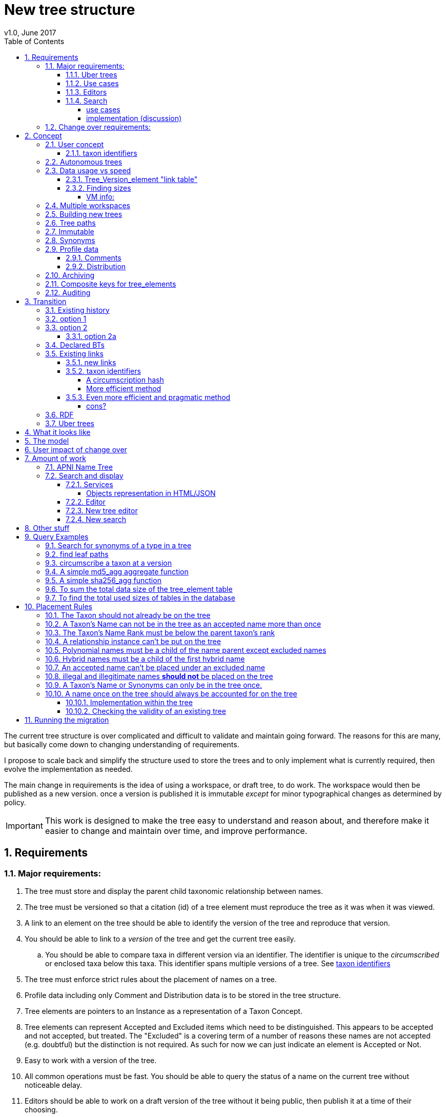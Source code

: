 = New tree structure
v1.0, June 2017
:imagesdir: resources/images/
:toc: left
:toclevels: 4
:toc-class: toc2
:icons: font
:iconfont-cdn: //cdnjs.cloudflare.com/ajax/libs/font-awesome/4.3.0/css/font-awesome.min.css
:stylesdir: resources/style/
:stylesheet: asciidoctor.css
:description: New tree structure documentation
:keywords: documentation, NSL, APNI, API, APC, tree
:links:
:numbered:

The current tree structure is over complicated and difficult to validate and maintain going forward. The reasons for this
are many, but basically come down to changing understanding of requirements.

I propose to scale back and simplify the structure used to store the trees and to only implement what is currently required,
then evolve the implementation as needed.

The main change in requirements is the idea of using a workspace, or draft tree, to do work. The workspace would then be
published as a new version. once a version is published it is immutable _except_ for minor typographical changes as determined
by policy.


IMPORTANT: This work is designed to make the tree easy to understand and reason about, and therefore make it easier to
change and maintain over time, and improve performance.

== Requirements

=== Major requirements:

 . The tree must store and display the parent child taxonomic relationship between names.
 . The tree must be versioned so that a citation (id) of a tree element must reproduce the tree as it was when it was
 viewed.
 . A link to an element on the tree should be able to identify the version of the tree and reproduce that version.
 . You should be able to link to a _version_ of the tree and get the current tree easily.
 .. You should be able to compare taxa in different version via an identifier. The identifier is unique to the _circumscribed_
 or enclosed taxa below this taxa. This identifier spans multiple versions of a tree. See <<taxon identifiers>>
 . The tree must enforce strict rules about the placement of names on a tree.
 . Profile data including only Comment and Distribution data is to be stored in the tree structure.
 . Tree elements are pointers to an Instance as a representation of a Taxon Concept.
 . Tree elements can represent Accepted and Excluded items which need to be distinguished. This appears to be accepted
 and not accepted, but treated. The "Excluded" is a covering term of a number of reasons these names are not accepted
 (e.g. doubtful) but the distinction is not required. As such for now we can just indicate an element is Accepted or Not.
 . Easy to work with a version of the tree.
 . All common operations must be fast. You should be able to query the status of a name on the current tree without
 noticeable delay.
 . Editors should be able to work on a draft version of the tree without it being public, then publish it at a time of
 their choosing.
 . Versions should be released as a unit of work, collecting a set of changes together (policy).
 . The users need to be able to add a log entry describing the work done and referencing the documents that lead to the changes.
 . Multiple workspaces that can be merged over different time frames is a requirement.
 . It would be nice to be able to list and view older version of the tree and see what changed (diffing)
 . It would be nice to be able to archive older versions of the tree without breaking it.
 . we want to access the trees through RDF.

==== Uber trees

 . we must be able to create an "uber tree" from multiple sub trees.
 . The uber tree should be able to merge sub trees from multiple points - for example lichens have multiple connections
  the the fungi tree.
 . Uber tree elements need to Link back to source tree nodes if compositional.

according to https://www.environment.gov.au/science/abrs/publications/other/numbers-living-species/executive-summary[ABRS Numbers of Living Species in Australia and the World]
there are ~2million species in the world that we should aim to handle in an uber tree.

==== Use cases

 . creation of accepted taxonomic trees with strict hierarchical placement rules within a shard.
 . creation of a list of taxon concepts commonly (only) from family down, known as a checklist, from one or more shards.
 these trees may have more relaxed placement rules.
 . creation of composite (uber) trees made from multiple sub trees, such as accepted taxonomic trees from multiple shards

WARNING: We should take a closer look at the needs of List compilers and Tree composers to see if the difference in the
 set or requirements leads to different solutions for each.

==== Editors

Based on the above use cases, and current editor usage, it looks like we need two different editing pathways for trees.

  . In instance editor tree editing: Where the advanced editor can create specific taxonomic concepts for accepted trees
  in accordance with some authority such as CHAH.
  . A composition editor that can compose multiple trees into an uber tree, or create a checklist. This doesn't require the
  ability to edit instances, just choose concepts, or other tree elements/sections.

Perhaps the second, compositional, editor is logically broken into an uber tree manager and a checklist editor.

==== Search

We need to clearly define the  difference between the search on names (the APNI search) and the search requirements on
trees. At the moment there is confusion because some searches in the advanced search are mix tree and name concerns.

NOTE: Greg W. put this view forward too.

===== use cases

 . search a tree for names under a name and bring back the results displaying the apni or apc format output
   * search synonyms or accepted only
   * search based on native, naturalised, distribution or profile data.
   * further advanced filtering based on name/instance type, tags, author etc.
 . search a tree for names independent of any tree and display in APNI format - this may be an advanced search on name types
  tags, instance types, and may require knowledge of the Family.
 . Name check - a specific check against the accepted tree in a shard.
 . check to see if a taxon is the same as another taxon i.e. encloses the same sub taxa via comparison of a taxon identifier.

===== implementation (discussion)

Tree searches should be associated with the tree they are on because a tree may be separated from the name and instance
data it is pointing at. In the case of the uber trees they may be pointing to multiple shards.

Since trees contain the name and instance id, but not instance data a tree search may bring back a list of names that can
in turn fetch APNI or APC format data via the existing service API (much like the existing service search).

If we want to implement a closer coupled database implementation in the search we could link to multiple shard databases
to get the data. *I prefer the previous solution as it allows fully autonomous trees and lists to exist that just use
linked data.* However speed will need to be taken into account when looking at this, which means looking at if the service
APIs need improving or the solution is limited to direct database connections.

We need to carefully consider what is offered in search and how you discover what can be searched... initially of course
we are publicly offering only the APC as a cross shard search, and then moving up to NSL including AFD.

Trees that are linked to a shard, e.g. the Vascular APC tree, that have a database relationship to the name and instance
data in the shard can take advantage of joins for more complex queries.

Cross shard searching in general needs an API approach where an API (which could be just a database connection) is used
to collect data, then a map/reduce/sort approach is used to filter and sort results. The name paths and sort names will
help in collating and sorting results from multiple sources.

See https://www.anbg.gov.au/25jira/browse/NSL-2412[NSL-2312]

After discussion with Greg Whitbread and following from user feedback and experience the use of the name tree search may
be a reflection of the way we use the "product" concept and clarification of how the sets of data can be used, and what
they should be used for.

At the moment we try and describe this in the APNI and APC product descriptions.

APNI
****
The Australian Plant Name Index (APNI) is a tool for the botanical community that deals with plant names and their usage
in the scientific literature, whether as a current name or synonym. APNI does not recommend any particular taxonomy or
nomenclature. For a listing of currently accepted scientific names for the Australian vascular flora, please use the
Australian Plant Census (APC) link above.
****

APC
****
The Australian Plant Census (APC) is a list of the accepted scientific names for the Australian vascular flora, ferns,
gymnosperms, hornworts and liverworts, both native and introduced, and includes synonyms and misapplications for these
names. The APC covers all published scientific plant names used in an Australian context in the taxonomic literature,
but excludes taxa known only from cultivation in Australia. The taxonomy and nomenclature adopted for the APC are endorsed
by the Council of Heads of Australasian Herbaria (CHAH).
****

As Greg points out though, we don't limit the search, because people are asking "within" questions from APNI. This
question comes about because scientific names intrinsically, but unreliably, describe or imply rank and hierarchy
information, except where they don't.

It seems to me that we need to explicitly combine the name and taxonomy searches and express clearly what it is the
user is asking: for example "what is in the family Fabaceae according to Maberly" or "what is in the family Fabaceae
according to APC" and then we can do useful things like "compare the family Fabaceae according to Maberly and APC"

By combining we can ask questions like "What is not in APC but is in Maberly" so long as we can emphasize the context
of the APNI/NSL dataset.

=== Change over requirements:

 . We must maintain existing links to trees (APC) that have been used prior to this change. This means any links to
 existing nodes must resolve to the same instance data and position in the tree structure. The intrinsic data should not
 change, though extraneous data may be left out (broken links, some RDF identifiers that didn't lead to real data).
 . Editing the tree should work and be possible from the point of change over.

== Concept

The concept for the new structure is to remove the need for link objects and simply copy the list of tree elements for
each version of the tree. The Workspace is then a copy of the current tree that is then altered. When the workspace is
ready it is published as the latest version of the tree by making it the current version. A copy of the current version
is then made to create the new workspace version.

We track changes in the tree by maintaining a previous link that points to the tree_element in the previous version.

Versions are grouped by a tree_version which is associated with a tree. Tree_elements are associated with a tree_version
via a linking tree_version_element table.

 Tree <- [Tree_Versions]<-[Tree_Version_Elements]<- [Tree_Elements]

The tree holds a pointer to the current tree and a default workspace. Tree_version_element is a join table between tree
versions and tree elements, and is the versioned object or tree_element. This structure reduces duplication of data on
copying a tree, and holds a unique versioned identifier for an element in a tree.

This concept is storage efficient and simple. Excessive numbers of versions could create a lot of copied
tree version elements, but the workspace/publish model may also lead to a more structured release of versions
(e.g. once a Day/Week/Month) instead of on the fly changes.

=== User concept

Versions of a tree are Publications that can be referenced or cited. You can cite a published tree (version) using an
identifier for the _tree_version_ or using an identifier for a _tree_version_element_. This will return the element and
then entire tree in the context of the published tree.

==== taxon identifiers

Each tree_version_element also has associated a _taxon identifier_ which identifies the concept of the taxon in terms of
the data including the circumscription of the taxon (i.e. the taxa under this taxon). The taxon identifier can be used to
compare taxon between versions, i.e. see if the concept has changed.

The definition of a taxon for determining if it has changed is:

* A taxon consists of the Name, it's Instance and it's children. Where an Instance defines the usage of the Name in a
reference and it's Synonomy.
* A taxon does *not* include the status (Excluded from this classification) or the Profile data (Comments and Distribution)
which are part of the classification as published.

A taxon will exist in many publications (versions) of a tree, so the distribution, comments and status may change over
the publications.

NOTE: See <<Existing links, Existing links  >> for resolving taxon identifiers

=== Autonomous trees

Trees should be able to be autonomous from the shards. This means that database foreign keys to names and instances are
not enforced (i.e. no direct FK relationship). This means we need to rely on the link to identify the instances. It also
means that we want to copy the data required to ask questions of the tree into the tree structure as much as possible.

Whilst we will rely on the link to reference the data in the shards we will store the instance and name id (as a Long),
which means also that we need to store the source shard for the instance and name. If a placed name later becomes
de-duplicated we may have to update the id by using the mapper (rare).

=== Data usage vs speed

Copying the tree for every version is less space efficient than the current model, but affords many benefits. At the
current size of the APC tree 35k tree_elements are required for each copy.

NOTE: these are updated usage figures after spiking and importing actual data, the old guesstimate has been removed.

After doing the spike and adding in all the additional data to make the trees autonomous we can compare actual data sizes.
These have been updated with the version join table instead of simple copies.


In APNI:

|===
| table | total size including indexes

| tree_node
| 284MB (inc 224MB index)

| tree_event
| 1328MB (inc 248kB index)

| tree_link
| 1434MB (inc 693MB index)

| tree_element (152 versions)
| 263MB (inc 95MB index)

| tree_version_element (5.5M)
| 4088MB (inc 2564MB index)
|===

which makes the new tree structure not much larger than the old one.

Note: Prior to implementing the join table for version/element tree_element table was consuming ~40GB of data for 150
versions. The totals of table columns didn't add up to this amount, but there was something else the DB was doing to
use this space.

==== Tree_Version_element "link table"

Instead of copying the tree_elements each lime we just need to keep a link table of elements to tree versions, making
a many to many relationship. This adds a little complexity when archiving off older versions of trees, but at the same
time will reduce the need to archive.

The link table means that tree elements that don't change do not need to be copied. To copy a tree to draft is a matter
adding the link table rows. New elements only participate in new trees.

This means we don't need to use a composite key for tree elements, we just use the element_id which can become the id.

The reason why we didn't initially do this was that the old tree changes the parent node quite often based on something
else changing on this or another branch. But... the changing parent doesn't mean something changed above that node, but
there *may* have been a placement change.

If the parent of a node does actually change in some material way we need to insert a new tree_element at the point where
the change happens. *This is not easy.*

A simpler compromise for this is to only create a new tree_element when the parent changes. this will still replicate a
lot of redundant data.

The diagram below demonstrates the problem. Nodes 5,6,7 have not changed, they have been added so that the tree from 5
down shows the addition of node 8. Node 3 is in both trees, it just has two parent links. We just want to have a version
(say v2) point to 1, 2, 3, 4, 8. Which for two versions we could accomplish (if nothing above 8 changes) by using the previous
node link, but for if you look at node 9, 10, 11 it gets trickier to do.

image::multi-parent-node.svg[]

What we need to do is compare the data in the nodes to check the parentage, in particular we need to check the instance
path of the node. So for each daily version we create a tree based on instance path where we have a unique tree_element
for each instance path. We then map the tree_elements to a version.

. for each top node (daily) recurse down the tree creating a table of:
. [instance path id], instance path, node id, instance id, name id, parent instance path id, version number
. group by instance_path, aggregate version numbers, aggregate node_ids
. generate new tree elements for each instance path, using the parent instance path to set the parent tree_element
. add tree elements to versions


==== Finding sizes

[source]
.table-size.sql
----
SELECT
  *,
  pg_size_pretty(total_bytes) AS total,
  pg_size_pretty(index_bytes) AS INDEX,
  pg_size_pretty(toast_bytes) AS toast,
  pg_size_pretty(table_bytes) AS TABLE
FROM (
       SELECT
         *,
         total_bytes - index_bytes - COALESCE(toast_bytes, 0) AS table_bytes
       FROM (
              SELECT
                c.oid,
                nspname                               AS table_schema,
                relname                               AS TABLE_NAME,
                c.reltuples                           AS row_estimate,
                pg_total_relation_size(c.oid)         AS total_bytes,
                pg_indexes_size(c.oid)                AS index_bytes,
                pg_total_relation_size(reltoastrelid) AS toast_bytes
              FROM pg_class c
                LEFT JOIN pg_namespace n ON n.oid = c.relnamespace
              WHERE relkind = 'r'
            ) a
     ) a;
----

NOTE: The new data structure allows us to partition and archive older versions should we need to.

Copying the 35k tree_elements to a workspace takes about 12.8 seconds, *however we only need to add join table
rows to make a copy* which is much quicker, 850ms.

 insert into tree_version_tree_elements (tree_version_id, tree_element_id)
   SELECT 9703722, tree_element_id from tree_version_tree_elements where tree_version_id = 152;


===== VM info:
    appsint1 24GB RAM (18GB used) 50GB space with ~27GB free for tomcat
    pgsql-prod1-ibis.it.csiro.au 6GB RAM (5GB used)
    /dev/mapper/vg_data-lv_data        50G  981M   50G   2% /pg_data
    /dev/mapper/vg_back-lv_back       100G   16G   85G  16% /pg_back
    /dev/mapper/vg_tbl1-lv_tbl1       100G  8.3G   92G   9% /pg_tbl1
    /dev/mapper/vg_xlog-lv_xlog        20G  257M   20G   2% /pg_xlog

=== Multiple workspaces

Because a workspace is just a copy of a version of the tree with pointers to the previous version of it's tree_elements,
we can implement a merge of the latest tree or a version (like a branch in GIT). A workspace or draft version of the tree
would reference the version it is a copy of and when you go to publish it, we check that the version of the current
tree has not changed. If it has you would need to merge the current version of the tree with your draft version. Where
there are conflicts, i.e. the current version  has changed a tree_element that you have also changed you need to resolve
the conflict by either accepting the current version, overwriting the current version with yours, or somehow merging the
changes. The workflow for a merge of conflicting changes is the trickiest bit.

Where different workspaces are working in different branches of the tree auto merging would be possible.

Multiple workspaces would make long running projects more feasible, e.g. adding a branch of orchids as a single update.

Talking to the current APC editors they considered the ability to have multiple workspaces and merging as something that
"was always a requirement, really"

=== Building new trees

A new tree starts with an initial draft version which can be

 . a copy of an existing tree
 . entirely new, adding elements to the root of the tree
 . made up of copies of portions of other trees, by copying from a node down and placing that section under a node in
 the draft.

Once the initial draft is ready to be made "public" it is published as the first version.

=== Tree paths

The current name tree path concept would be incorporated into the new tree_elements to provide a rapid way to display,
sort, and search for items under (subtending) an element (currently called a node). We can then remove name_tree_path as
an additional maintenance cost.

=== Immutable

The immutability of published versions (apart from typographical fixes, mainly in the names/references) means that we can
use de-normalisation of data to increase efficiency in display and queries. For example, storing a precomposed display
string for the tree, name and rank information (see name_tree_paths rank path and name path). This also makes trees largely
stand alone when it comes to queries.

****
For example you could search *just the tree elements* for a name string % abru% in family
Fabaceae of rank species that are native to WA.
****

This will greatly improve the speed and simplicity of searches, especially given the right indexes.

Since links are also immutable they can also be stored to reduce round trips to the mapper.

=== Synonyms

To further make trees autonomous we need to store the synonyms of the name in the tree element data. This can be achieved
by storing a names string, similar to the name path, that contains all the synonyms of the name separated by a pipe.

 e.g.
 |Acacia mucronata subsp. mucronata|Acacia mucronata var. linearis|Acacia mucronata var. mucronata|Racosperma mucronatum subsp. mucronatum

This means you can do a search for a name on a tree including the synonyms by doing:

 select * from tree_element where names like '%|Acacia mucronata var. linearis%';

NOTE: after implementing the names string and testing various queries the speed benefit of having the synonyms in this
format wasn't there and the use cases need the extra information. So I have removed the names string format and just left
the synonyms jsonb data. Greg W pointed out it might be worth splitting synonyms into synonyms and relationships.
I have replaced that string with a synonyms_html string for displaying the nomenclatural, taxanomic and missapplications.

A jsonb synonyms field stores more synonym data. To do a synonym search on a JSONB field and take advantage of gin
indexing we need to carefully structure the JSON data around a common search. This probably means grouping the synonyms
into relationship types e.g.

[source,javascript]
.synonyms.json
----
{
        "Isoetes drummondii var. anomala"           : {
                "mis"           : false,
                "nom"           : true,
                "tax"           : false,
                "type"          : "nomenclatural synonym",
                "cites"         : "Britton, D.M. & Brunton, D.F.(1991), < i > Fern Gazette < /i> 14",
                "name_id"       : 205871,
                "full_name_html": "<scientific><name id='205871'><scientific><name id='64421'><scientific><name id='64341'><element class='Isoetes'>Isoetes</ element > < /name></ scientific > < element class = 'drummondii' > drummondii < /element></ name > < /scientific> <rank id='54412'>var.</ rank > < element class = 'anomala' > anomala < /element> <authors><ex id='7577' title='Marsden, C.R.'>C.R.Marsden</ ex > ex < author id = '5138' title = 'Britton,D.M. & amp; Brunton ,D.F.'>D.M.Britton & D.F.Brunt.</author></authors></name></scientific>"
        },
        "Isoetes drummondii subsp. nov. (polyploid)": {
                "mis"           : false,
                "nom"           : true,
                "tax"           : false,
                "type"          : "nomenclatural synonym",
                "cites"         : "Ross, J.H.in Ross, J.H.(ed.)(1993), < i > A Census of the Vascular Plants of Victoria < /i> Edn. 4",
                "name_id"       : 205964,
                "full_name_html": "<scientific><name id='205964'><scientific><name id='64421'><scientific><name id='64341'><element class='Isoetes'>Isoetes</ element > < /name></ scientific > < element class = 'drummondii' > drummondii < /element></ name > < /scientific> <rank id='54410'>subsp.</ rank > < element class = 'nov. (polyploid)' > nov.(polyploid) < /element> <authors><author id='7781' title='Ross, J.H.'>J.H.Ross</ author > < /authors></ name > < /scientific>"
        }
}
----

=== Profile data

The Profile data will be stored as a JSON object/document field in the tree_element. This allows arbitrary extension of the
profile data to be stored. It also provides a consistent versioned view of the Profile data. e.g.

[source,javascript]
.profile.json
----
{
        "APC Dist."  : {
                "value"        : "Tas",
                "source_id"    : 9928,
                "created_at"   : "2007-06-06T00:00:00+10:00",
                "created_by"   : "APNI-NSL MIGRATION",
                "updated_at"   : "2007-06-06T00:00:00+10:00",
                "updated_by"   : "APNI-NSL MIGRATION",
                "source_system": "APC_CONCEPT"
        },
        "APC Comment": {
                "value"        : "Previous references to this species on mainland Australia refer to I. muelleri (Chinnock, 1998).",
                "source_id"    : 9928,
                "created_at"   : "2007-06-06T00:00:00+10:00",
                "created_by"   : "APNI-NSL MIGRATION",
                "updated_at"   : "2007-06-06T00:00:00+10:00",
                "updated_by"   : "APNI-NSL MIGRATION",
                "source_system": "APC_CONCEPT"
        }
}
----



==== Comments

Comments will be stored as a text comment field in the JSON profile data.

==== Distribution

Distribution data is currently just unstructured and unvalidated text. However a *lot* of the requests for information
rely on the distribution data, and the correct interpretation of that data. Since distribution data is part of the
profile data requirement now is a good time to tackle this.

To this end we will make the distribution profile data a JSON object in the profile field containing pointers to
distribution data combinations. Distribution data combinations consist of a region and a set of flags in a legal
combination much the same way as name_status is set up. We use a JSON field because there is a variable number of regions
that can be assigned to a concept (tree_element) and we don't want to make outward pointing join tables to tree_elements.

This design helps keep trees stand alone, while linking back to distribution combinations and allowing the distribution
definition to be extended, while providing the editor with a configurable set of valid profile combinations.

The Distribution field of the profile will contain a list of JSON object representations of the distribution combinations
including the id of the combination for update purposes.

=== Archiving

The data structure allows for archiving of versions by moving/exporting a tree version. The structure keeps all the data
contained in the tree itself. Versions are immutable or read only, and self contained. Operations that need to interact
with the tree are limited to the workspaces/drafts, and perhaps some advanced search operations on the current version.

By storing the Name, display string, Rank Path, and links on the tree, older versions can be displayed and queried without
referring to the rest of the NSL database, making it possible to have a service which can display the tree as it was from
archived version in a different database.

This also means exporting a tree version provides 'all' the data needed to describe the tree.

=== [.line-through]#Composite keys for tree_elements#


NOTE: We have moved to a join table for the elements to tree versions so we don't need a composite key. A join table
doesn't reduce the advantages except for the identification of nodes to tree elements due to needing a unique tree_element
id that is not related to node id.

It would be worth looking at using composite keys for tree_elements made up of the tree_version id and the tree_element id
that way we can copy the tree_elements and just change the version number.

The advantages of this are:

 . dramatically reduces the number of id's we have to generate out of the globally unique ID pool
 . intrinsically tracks nodes from one version to the next
 . simplifies the copy process a little
 . may help in diffing trees ( grab all the tree_elements with the same id across versions )
 . lets you very quickly find what an old version of a tree_element looks like now and ask questions like is this in
 the current version without any tree walks.

Disadvantages are:

 . Looking up by id always requires the version
 . slightly trickier ORM mapping

I think just advantage 1 outweighs the disadvantages because 100 x 35000 = 3,500,000 new IDs per year when the majority of
the data doesn't change. The rest of the advantages come down to speed and efficiency.

=== Auditing

A single updated by and updated at field is required in the tree_element since changes are versioned.

== Transition

We will identify and replace the existing service endpoints for the Instance Editor to maintain functionality with the
change over. The tree editor functionality will need to be changed or incorporated into the Instance Editor. This work
needs to happen anyway.

=== Existing history

There are currently:

 * 114k current APC nodes, including 35k taxon nodes and 79k value nodes.
 * 365k taxon nodes for any tree (including the APNI name tree)
 * 7M links.
 * 2995 versioned changes to the APC tree

The version changes date back to 2012-02-09 via the APC import. Greg Whitbread has suggested that we could discard all the
historical changes up to a point, and considering no one would have relevant links that are currently supported.

Looking in the mapper we only have mapped these older URI:

 * apni.name/
 * apni.publication/
 * apni.reference/
 * apni.taxon/

None of which refer to tree information, or nodes.

We currently map 63k node objects in the mapper across all trees, 48k nodes in apni (vascular shard).

There are 315k taxon nodes out of 365k (apni shard) that are _not_ in the mapper and therefore have never been referenced.
There are 67k APC taxon nodes out of 115k APC taxon nodes that are _not_ in the mapper and so haven't been referenced.
There are only 5 nodes in the current APC tree that are not in the mapper.

How much history should we keep? We can import from 2016 and delete history later.

=== option 1

Based on the above stats we should be able to work out which of the 2995 versions of the tree we have currently are in
the mapper and and just replicate those versions to maintain the mapped links. Doable, but tricky.

*NOTE* it's possible that we have shared links to nodes that are _not_ in the mapper via the APC taxon exports. These
links are created in SQL, but may not have been created in the mapper because no one has referred to them via the services.
We could fix this by adding all nodes since the APC taxon exports started being used (with node links). There are 5 nodes
in the current APC tree that are not in the mapper.

=== option 2

Draw a line in the sand, then group changes. We can be sure that no links to the tree exist before the NSL was launched,
so we can ignore all versions before January 2015 (leaving us with 2643 versions). Then group versions into monthly
releases and point all node links in that month to the final version of the node for that month. This brings it down to
around 30 versions.

This somewhat breaks the contract that what was cited is what we get back, however the number of citations where the
changes incurred matter would, I guess, be approaching zero? I say that because by and large the changes per version are
for a single item, so while december 2015 saw 132 versions each one was for a single name, e.g.

.version changes
|===
|note |time stamp

|update name 5416769|2015-12-23 09:34:44.212000 +11:00
|update name 81345|2015-12-23 09:33:52.836000 +11:00
|update name 5417736|2015-12-23 09:32:46.223000 +11:00
|update name 5419222|2015-12-23 09:31:40.348000 +11:00
|update name 80372|2015-12-23 09:29:25.683000 +11:00
|add name 80912 to name 80855|2015-12-23 08:49:16.608000 +11:00
|add name 80899 to name 80855|2015-12-23 08:48:29.840000 +11:00
|add name 80878 to name 80855|2015-12-23 08:47:15.710000 +11:00
|===

Take these changes adding excluded names to Correa pulchella J.B.Mackay ex Sweet which is this node
https://biodiversity.org.au/nsl/services/node/apni/5424450 at 2015-12-23 08:49:16.608000 +11:00 but was a different
node 3 minutes earlier. The reality is that these changes were meant to be done as a batch and should only have been
published once.

==== option 2a

We could modify this option to group changes in a day to a single version, in which case I doubt anyone would notice.
This would not dramatically increase the number of versions saved as tree work seems to be limited to a few days a month
which comes out as a total of 206 versions from 2015-01-01.

=== Declared BTs

Declared BT tree_elements will be removed from history and where we can the excluded names attached to the BT will
be linked ot the BTs parent directly. Most of the time this will mean the top of the tree. This will create a consistent
tree in the history.

=== Existing links

NOTE: A link to a node in the old structure only gives you the structure *below* it as it was when you took the link
unless you took a link to a changed node further up the tree, or the top node. Although it is possible to find the
version of the tree you were looking at it was *not* intrinsic in the link. The node identifier is effectively a taxon
concept identifier.

We can take existing published links and forward them to new links. Due to history only being maintained in node links
below that node we need node links to point to the latest version that has that node id.

With the change to using a join table we lose the node_id/tree_element relationship, so we either need to store the
node id(s) in the tree_element or just use the mapper to map to the tree_element.

The most appropriate solution is to use the mapper to map node URI to tree_elements. They will resolve more appropriately
to a _taxon identifier_.

==== new links

We need to be able to encode the version into the tree links since tree_element uses a composite key.

Links currently are structured as .../object/namespace/number, e.g. node/apni/7845073, where the namespace so far
has been directly related to the shard. Trees are meant to be above/separate to shards, so perhaps we should move to
storing the shard specifically in the identity structure in the mapper (it's more of a system identifier). This way
we can use the namespace as intended and have tree element links like:

 .../tree/137/7845073  i.e. effectively tree/version/element

WARNING: The ID of tree_element should be _GLOBALLY UNIQUE_ so it *can* be copied from one tree to another on different
systems.

this lets us map any tree version to any shard/uber service directly.

The mapper configuration handles the namespace to system mapping.

This URL scheme is useful for debugging.

NOTE: Previously links were only created in the mapper when they were requested by the services - This was not intended
 to be the default way to make links, but... So when a workspace is created we do a bulk add of identifiers to
 the mapper. We need to add a bulk add api call on the mapper (done).

The mapper currently handles around 1.15 million identities without problem, and is designed to scale out via load
balancing if needed.

NOTE: tree_elements store links to instance and name. The tree_version_element holds the "element link" to itself. The
element link is the primary key of the tree_version_element join table.

==== taxon identifiers

Since taxon identifiers exist in multiple versions of different trees (since they represent the taxon concept regardless
of version) the question becomes how do you resolve a taxon concept? In the sense of this document it becomes clear that
a taxon concept is a fixed representation of the branch below a taxon, and the data contained within the circumscribed
taxa. So a taxon concept is fixed or immutable and exists outside of versions (so it may not be the current concept used)
which means we can choose the concept from any version (by definition they are the same).

WARNING: There are significant questions regarding use of taxon ID. Ideally the instance ID *is* the taxon ID
but the child taxa are not defined within an instance, they are described on a tree. If you change the sub taxa
the instance should change, but if you just haven't fully described the concept represented by the instance then the
taxon is the same. A taxon ID as described here represents what has been described in this tree so far, not what the
concept represents.

.*_CONCLUSION_*

****
I have decided for the purposes of getting a working tree that is manageable that we should *not* track and create
taxon IDs as such. We can provide a comparison service end point (even a database function) to compare taxa in trees
at a point. The user can compare Instance IDs as the definition of a Concept of a taxon, then compare two trees
representation of that taxon and all it's sub taxa. Just because the representation in a tree is slightly different
the taxon they are *trying* to represent may be the same, they just made a mistake or haven't completed the task.

It can be left as a later excercise to create services that track taxa and validate their use, i.e. if someone re-uses
an instance in another tree, does it contain *only* the same taxa in the same order?
****

===== A circumscription hash

So we could resolve a taxon using something like:

http://id.biodiversity.org.au/taxon/80dd7fffd995817fe1a4d4494c519a0c1aa38803b394f69482ab5c794318e0a9

To generate the hash taxon identifier we use the [.line-through]#tree paths# instance paths of the parent and the
children within that version:

NOTE: We changed from the tree path to the instance path above because the tree element id changes on editing and it
becomes very tricky to track taxon changes, or element changes that have no net effect, e.g. moving a taxon to another
family and then moving it back. By using the instance id path we can use the query below to check if a taxon has changed
because the instance should not have changed.

[source]
.circumscribe.sql
----
CREATE EXTENSION pgcrypto;

DROP FUNCTION IF EXISTS circumscribe( BIGINT, TEXT );
CREATE FUNCTION circumscribe(version_id BIGINT, path_match TEXT)
  RETURNS TEXT
LANGUAGE SQL
AS
$$
SELECT sha256_agg(paths)
FROM (
       SELECT e.instance_path AS paths
       FROM tree_version_element tve
         JOIN tree_element e ON tve.tree_element_id = e.id
       WHERE tve.tree_version_id = version_id
             AND e.instance_path LIKE path_match || '%'
       ORDER BY e.tree_path
     ) AS circumscription;
$$;
----
see <<A simple sha256_agg function>>

The circumscribe function above is a unique hash of all the children in order under a taxon (including that taxon). The
current worst case time for calculation of Plantae is ~2 seconds when placing a new leaf taxon we need to take the
tree path of that taxon and re calculate the taxon identifier hash for all the tree_version_elements in that path. Given
about 11 levels those calculations should take less than 22 seconds, and could be updated in the background.

We can drop the hash and use a simple array of instance ids for comparisons e.g.

[source]
.circumscribe.sql
----
DROP FUNCTION IF EXISTS circumscribe( BIGINT, TEXT );
CREATE FUNCTION circumscribe(version_id BIGINT, path_match TEXT)
  RETURNS BIGINT[]
LANGUAGE SQL
AS
$$
SELECT array_agg(paths)
FROM (
  SELECT e.instance_id paths
  FROM tree_version_element tve
    JOIN tree_element e ON tve.tree_element_id = e.id
  WHERE tve.tree_version_id = version_id
        AND e.instance_path LIKE path_match || '%'
  ORDER BY e.instance_path
) AS circumscription;
$$;
----

The difference in speed is around 300ms which would be significant in bulk operations, and this provides real
data that can be used (instance ids).

===== More efficient method

All tree_elements have a hash of the tree_path. The tree_path (and tree_element as a result) guarantees that the path
above matches the taxon, so we only need to include the children to show difference. We also only need the leaf taxon in
the hash, because they contain the path of the entire branch to the top of the tree.

. Leaf tree_version_elements use the hash from the tree_element as taxon hash.
. Parent tree_version_elements concatenate immediate child taxon hashes and hash that.
. up one level and repeat.

When we add a taxon (leaf) we use the tree_elements hash as the new taxon hash then follow the tree path up regenerating
the taxon hash for each tree_version_element up the tree as above.

This method would be more efficient in production, but the initial generation is trickier with a reverse tree walk.

==== Even more efficient and pragmatic method

The Hash methods have an elephant in the room, Hashes. A Hash can clash, they're good for cases where the data doesn't
exceed the number of different hashes. Sha256 has a lot of hashes and can represent billions of separate bits of data
but we can't guarantee there won't be a clash. The best way to use a hash is to reduce the length of the data
represented by the hash. We can determine the uniqueness of a taxon (the circumscription of children and the taxon itself)
using the sum of the tree_paths of the leaf tree_elements. This effectively represents the tree, in fact it's just printing
out the tree id's in order (depth first) as a string. The above hash methods take that string and hash it. The string
contains a lot of repetition, but it is unique to this taxon... it *is* this taxon.

At last count we have 5.4 million tree_version_elements, 38 thousand tree_elements, and by the look of it around 40k
individual taxon. *It would be simpler to just assign an ID to a new taxon.* In fact, we already use the node ID to
identify the taxon, so we can just keep them as taxon identifiers and generate new ones when we add a taxon:

. Add (or Remove) a leaf element and assign the tree_version_element a new taxon ID
. use the tree_path to assign new taxon IDs to all the tree_version_elements up the branch
. profit.

===== cons?

If we do this every time a taxon is added to the tree in a draft we will go through a lot of identifiers. We could check
to see if the identifier is new to this version and only change it once per version, but that is probably unnecessary
overhead...

Lets' say we add 100 taxa in this version at forma level (about 10 levels down from Plantae) all under the same species,
then we'll use 1100 identifiers for 110 new taxa.

NOTE: implementation includes a uniqueness check on taxon identifiers when assigning them within a draft version. This
does a count on tree_version_elements with the taxon identifier, if it returns just 1 then this is the only usage and is
a draft so it can be kept as the taxon identifier as it hasn't been published.

It doesn't intrinsically tell us if two taxa on different trees are the same. If you copy a taxa from one tree to another
we could use the same identifier, but if you create a copy of a taxa from parts, you would have a new identifier. We can
provide a service to compare taxa, but finding matching taxa across different trees would be relatively expensive (you
could use a tree comparison/diff to identify matches). Once you know two taxons are the same with different IDs you then
need to combine the identifiers somehow, perhaps in a matching service.

NOTE: We have added instance path to tree_elements to help us track/compare taxon. This is because the above method means
a new taxon identifier will be generated when you move a taxon somewhere else then move it back to where it was. There
is no way to check that it's actually the same taxon. So we can use <<A circumscription hash>> on instance_path.

=== RDF

We will need to map the new tree structure in joseki. There is a project called nsl-data, that is in the old git
repository. The nsl-data/src/apni.ttl file contains around 400 lines of mapping config (lines 2057 - 2457) which will
need to be reconfigured and deployed.

Currently the RDF services are apparently largely unused, so we should be able to re-map to a structure that makes
sense.

=== Uber trees

The new structure caters for uber trees by easily allowing trees to be copied and providing very fast mechanisms for
search and display. Two million records is certainly not excessive to copy or refer to. It is not expected that people
will edit the uber tree directly so workspace versions would not normally be required.

We need to provide a mechanism to describe and build an uber tree that potentially watches the component trees to build
current uber tree.

Two million record tree would be expected to take up around 285MB based on the estimated data usage figures quoted above
for 35k names.

doing a select on 4 819 443 tree_elements and ordering by name_path on my local machine took 3m 12s

 select * from tree_element order by name_path;
 2000 rows retrieved starting from 1 in 3m 12s 448ms (execution: 3m 11s 788ms, fetching: 660ms)

after optimising postgresql this came down to 1m 40s.

With a trigram index on name_path a search for everything under Eucalyptus on 4.8M tree_elements (159213 results 2000 fetched)
takes ~5 seconds.

 sql> select * from tree_element where name_path like '%/Eucalyptus/%' order by name_path
 [2017-06-26 17:02:47] 2000 rows retrieved starting from 1 in 4s 910ms (execution: 4s 579ms, fetching: 331ms)

On about 2M elements it takes 2.2s indicating the time taken for these queries is linear with number of records.

  sql> select * from tree_element where tree_version_id > 80 and name_path like '%/Eucalyptus/%' order by name_path
  [2017-06-26 17:07:46] 2000 rows retrieved starting from 1 in 2s 271ms (execution: 2s 35ms, fetching: 236ms)

This also indicates more machine grunt may improve performance. (After optimising postgresql this came down to 1.48s)

****
My local machine is an i7-4820K 3.70GHz CPU x 4, 32GB machine with a 500GB Samsung SSD. Postgresql had not been optimised
for this machine yet.
****

Copying 2 million tree_elements into a new table takes around 9.6s

 sql> select * into new_tree_elements from tree_element where tree_version_id > 80
 [2017-06-26 17:37:30] completed in 9s 618ms


Given it takes about 12 seconds to copy/insert 35k tree_elements into the tree_elements table to make a workspace
it should take around 11 minutes to copy an entire 2 million element tree. We shouldn't have to copy the entire uber
tree of this size very often.

== What it looks like

image::new-tree-overview.svg[]

== The model

[source]
.DDL.sql
----
DROP TABLE IF EXISTS tree;
CREATE TABLE tree (
  id                            INT8 DEFAULT nextval('nsl_global_seq') NOT NULL,
  lock_version                  INT8 DEFAULT 0                         NOT NULL,
  current_tree_version_id       INT8,
  default_draft_tree_version_id INT8,
  group_name                    TEXT                                   NOT NULL,
  name                          TEXT                                   NOT NULL,
  reference_id                  INT8,
  PRIMARY KEY (id)
);

DROP TABLE IF EXISTS tree_version;
CREATE TABLE tree_version (
  id                  INT8 DEFAULT nextval('nsl_global_seq') NOT NULL,
  lock_version        INT8 DEFAULT 0                         NOT NULL,
  draft_name          TEXT                                   NOT NULL,
  log_entry           TEXT,
  previous_version_id INT8,
  published           BOOLEAN DEFAULT FALSE                  NOT NULL,
  published_at        TIMESTAMP WITH TIME ZONE,
  published_by        VARCHAR(100),
  tree_id             INT8                                   NOT NULL,
  PRIMARY KEY (id)
);

DROP TABLE IF EXISTS tree_element;
CREATE TABLE tree_element (
  id                  INT8 DEFAULT nextval('nsl_global_seq') NOT NULL,
  lock_version        INT8 DEFAULT 0                         NOT NULL,
  depth               INT4                                   NOT NULL,
  display_html        TEXT                                   NOT NULL,
  excluded            BOOLEAN DEFAULT FALSE                  NOT NULL,
  instance_id         INT8                                   NOT NULL,
  instance_link       TEXT                                   NOT NULL,
  name_element        VARCHAR(255)                           NOT NULL,
  name_id             INT8                                   NOT NULL,
  name_link           TEXT                                   NOT NULL,
  name_path           TEXT                                   NOT NULL,
  parent_element_id   INT8,
  previous_element_id INT8,
  profile             JSONB,
  rank                VARCHAR(50)                            NOT NULL,
  rank_path           JSONB,
  simple_name         TEXT                                   NOT NULL,
  source_element_link TEXT,
  source_shard        TEXT                                   NOT NULL,
  synonyms            JSONB,
  synonyms_html       TEXT                                   NOT NULL,
  tree_path           TEXT                                   NOT NULL,
  updated_at          TIMESTAMP WITH TIME ZONE               NOT NULL,
  updated_by          VARCHAR(255)                           NOT NULL,
  PRIMARY KEY (id)
);

DROP TABLE IF EXISTS tree_version_element;
CREATE TABLE tree_version_element (
  element_link    TEXT NOT NULL,
  taxon_id        INT8 NOT NULL,
  taxon_link      TEXT NOT NULL,
  tree_element_id INT8 NOT NULL,
  tree_version_id INT8 NOT NULL,
  PRIMARY KEY (element_link)
);

----

Refer to code at https://github.com/bio-org-au/nsl-domain-plugin/blob/new-tree/web-app/sql/update-to-24.sql

== User impact of change over

Currently in production:

 * a taxon can be added or removed from a tree.
 * the status of the taxon can be changed from accepted to excluded.
 * the comment and distribution values on the tree can be updated, but are not used as instance notes are used instead.

Synonymy does not affect the tree structure as such, as that is related to the concepts that are placed on the tree only.
There is no current process to determine if changes to synonymy of taxon concepts (instances) affect the tree, in terms
of the rules governing placements.

Placement rules are currently poorly implemented and incomplete.

In the change over the initial goal will be to replace the existing functionality. We should be able to do this without
major impact or change.

== Amount of work

There main functional areas affected by this change:

 . Search
 . Display
 . Editing

We would also need to factor out NameTreePath as it is replaced by the new TreeElement and the APNI name tree.

I'm guestimating the amount of work to be around 340 hours in total, which depending on other work could be completed
in 8 weeks.

=== APNI Name Tree

Now would be the right time to replace the APNI name tree if we're going to do that. JIRA NSL-2304 discusses the issues
around the name tree being replaced. There is definitely a current need for a tree structure that caters for names that
aren't in the APC/taxonomic tree.

The solution suggested in NSL-2304 is to replace Name.sortName with a tree path as per the tree_element and existing
name_tree_path, and putting the "agreed" family of a name in the name where that name is below family. Name id path
would be a logical addition to speed up any other name path operations, but we may say
https://en.wikipedia.org/wiki/You_aren%27t_gonna_need_it[YAGNI] on this initially.

To do this we would do this (in order):

. copy the APC name path to all names in APC
. copy the APC name path to all synonyms of names on the tree
. follow name.parent up the tree for names not in APC till we reach a name in APC to build their path.

In the last step we can stop once we hit a name with a name path, which makes this more of a functional step.

This still means editors should put the immediate parent of a name in, not the "Name parent" as we're still using the
name tree as a filler for what isn't in APC.

=== Search and display

==== Services

In the current services we use a search including the tree_nodes to determine if a name is on a tree and where it is
ranked on that tree. We also look to see if a name is in APC to display an APC tick. This has been generalised somewhat
to allow different "accepted" trees.

We need to refactor:

|===
|work| notes| effort
| search and APC/APNIFormat outputs.| -| 20h
| tree path code to use the tree_element | will mostly be deleting code that keeps up with tree_node changes| 20h
| The APNI name tree needs to be replaced | just use the name parent, and make sure Family comes from the accepted
tree only. Extra time allowed for implementation discussion.|40h
| tree services API | most of it is deleted.| 40h
| Tree object representation| -|20h
| flat view taxon and name exports | rework the view| 10h
| test infrastructure and tests| -| 30h
|| -|180h
|===

Obviously the existing tree structure is used extensively in the services for the "tree services", but most of that will
just go and be replaced with a much simpler set of code. The search service and APNI/APC format out put are the only
other places that use them along with name_tree_path.

===== Objects representation in HTML/JSON

Currently the tree nodes are modeled with and output object which in html looks like
https://biodiversity.org.au/nsl/services/node/apni/9159708

The JSON version exposes too much of the tree infrastructure by using terminology like "subnodes", links and some random
RDF stuff.

https://biodiversity.org.au/nsl/services/node/apni/9159708.json

Most of the following snippet is useless to anyone consuming the data.

[source,javascript]
.node_snippet.js
----
{
    "class": "au.org.biodiversity.nsl.Link",
    "typeUri": {
        "idPart": "btOf",
        "nsPart": "apc-voc",
        "uri": "http://biodiversity.org.au/voc/apc/APC#btOf",
        "uriEncoded": "http%3A%2F%2Fbiodiversity.org.au%2Fvoc%2Fapc%2FAPC%23btOf",
        "qname": "apc-voc:btOf",
        "css": "apc-voc bt-of"
    },
    "subNode": {
        "class": "au.org.biodiversity.nsl.Node",
        "_links": {
            "permalink": {
                "link": "https://id.biodiversity.org.au/node/apni/9159707",
                "preferred": true,
                "resources": 1
            }
        },
        "id": 9159707,
        "type": "T",
        "typeUri": {
            "idPart": "ApcConcept",
            "nsPart": "apc-voc",
            "uri": "http://biodiversity.org.au/voc/apc/APC#ApcConcept",
            "uriEncoded": "http%3A%2F%2Fbiodiversity.org.au%2Fvoc%2Fapc%2FAPC%23ApcConcept",
            "qname": "apc-voc:ApcConcept",
            "css": "apc-voc apc-concept"
        }
    },
    "linkSeq": 1,
    "versioningMethod": {
        "enumType": "au.org.biodiversity.nsl.VersioningMethod",
        "name": "V"
    },
    "isSynthetic": true
},

----

We'll replace the html page with something very similar for now and completely restructure the JSON output to better
represent the taxon in the context of the tree.

e.g.

[source,javascript]
.treeElement.js
----
{

    "treeElement": {
        "class": "au.org.biodiversity.nsl.TreeElement",
        "_links": {
            "elementLink": "http://test-id-vasc.biodiversity.org.au/tree/9476777/9479620",
            "taxonLink": "http://test-id-vasc.biodiversity.org.au/node/apni/2908938",
            "parentElementLink": "http://test-id-vasc.biodiversity.org.au/tree/9476777/9479431",
            "nameLink": "http://test-id-vasc.biodiversity.org.au/name/apni/54576",
            "instanceLink": "http://test-id-vasc.biodiversity.org.au/instance/apni/650575",
            "sourceElementLink": null
        },
        "tree": {
            "class": "au.org.biodiversity.nsl.Tree",
            "_links": {
                "permalinks": [
                    {
                        "link": "https://test-id-vasc.biodiversity.org.au/tree/apni/APC",
                        "preferred": true,
                        "resources": 1
                    }
                ]
            },
            "audit": null,
            "name": "APC"
        },
        "simpleName": "Juncaginaceae",
        "rankPath": {
            "Ordo": {
                "id": 214965.0,
                "name": "Alismatales",
                "name_link": "http://test-id-vasc.biodiversity.org.au/name/apni/214965"
            },
            "Regnum": {
                "id": 54717.0,
                "name": "Plantae",
                "name_link": "http://test-id-vasc.biodiversity.org.au/name/apni/54717"
            },
            "Classis": {
                "id": 223519.0,
                "name": "Equisetopsida",
                "name_link": "http://test-id-vasc.biodiversity.org.au/name/apni/223519"
            },
            "Familia": {
                "id": 54576.0,
                "name": "Juncaginaceae",
                "name_link": "http://test-id-vasc.biodiversity.org.au/name/apni/54576"
            },
            "Division": {
                "id": 224706.0,
                "name": "Charophyta",
                "name_link": "http://test-id-vasc.biodiversity.org.au/name/apni/224706"
            },
            "Superordo": {
                "id": 216053.0,
                "name": "Lilianae",
                "name_link": "http://test-id-vasc.biodiversity.org.au/name/apni/216053"
            },
            "Subclassis": {
                "id": 214954.0,
                "name": "Magnoliidae",
                "name_link": "http://test-id-vasc.biodiversity.org.au/name/apni/214954"
            }
        },
        "namePath": "Plantae/Charophyta/Equisetopsida/Magnoliidae/Lilianae/Alismatales/Juncaginaceae",
        "displayString": "<data><scientific><name id='54576'><element class='Juncaginaceae'>Juncaginaceae</element> <authors><author id='7128' title='Richard, L.C.M.'>Rich.</author></authors></name></scientific><citation>CHAH (2008), <i>Australian Plant Census</i></citation></data>",
        "sourceShard": "APNI",
        "synonyms": null,
        "profile": {
            "APC Dist.": {
                "value": "WA (naturalised), NT, SA, Qld, NSW (native and naturalised), LHI, ACT, Vic (native and naturalised), Tas",
                "created_at": "2009-09-08T00:00:00+10:00",
                "created_by": "KIRSTENC",
                "updated_at": "2009-09-08T00:00:00+10:00",
                "updated_by": "KIRSTENC",
                "source_link": "http://test-id-vasc.biodiversity.org.au/instanceNote/apni/1110848"
            }
        },
        "children": [
            {
                "displayHtml": "<data><scientific><name id='54576'><element class='Juncaginaceae'>Juncaginaceae</element> <authors><author id='7128' title='Richard, L.C.M.'>Rich.</author></authors></name></scientific><citation>CHAH (2008), <i>Australian Plant Census</i></citation></data>",
                "elementLink": "http://test-id-vasc.biodiversity.org.au/tree/9476777/9479620",
                "nameLink": "http://test-id-vasc.biodiversity.org.au/name/apni/54576",
                "instanceLink": "http://test-id-vasc.biodiversity.org.au/instance/apni/650575",
                "excluded": false,
                "depth": 7,
                "synonymsHtml": "<synonyms></synonyms>"
            },

            ...

            {
                "displayHtml": "<data><scientific><name id='215455'><scientific><name id='100623'><element class='Triglochin'>Triglochin</element></name></scientific> <element class='turrifera'>turrifera</element> <authors><author id='6955' title='Ewart, A.J.'>Ewart</author></authors></name></scientific><citation>CHAH (2006), <i>Australian Plant Census</i></citation></data>",
                "elementLink": "http://test-id-vasc.biodiversity.org.au/tree/9476777/9479645",
                "nameLink": "http://test-id-vasc.biodiversity.org.au/name/apni/215455",
                "instanceLink": "http://test-id-vasc.biodiversity.org.au/instance/apni/635661",
                "excluded": false,
                "depth": 9,
                "synonymsHtml": "<synonyms><tax><scientific><name id='103161'><scientific><name id='100623'><element class='Triglochin'>Triglochin</element></name></scientific> <element class='turrifera'>turrifera</element> <authors><author id='6955' title='Ewart, A.J.'>Ewart</author></authors></name></scientific> <type>taxonomic synonym</type></tax><tax><scientific><name id='7377413'><scientific><name id='100623'><element class='Triglochin'>Triglochin</element></name></scientific> <element class='turrifera'>turrifera</element> <authors><author id='6833' title='Gardner, C.A.'>C.A.Gardner</author></authors></name></scientific> <type>taxonomic synonym</type></tax></synonyms>"
            }
        ]
    }

}
----



==== Editor

|===
|work| notes| effort
|convert views| mostly simple changes but need to handle node type| 10h
|refactor models| the DB models need to be replaced with new models hopefully returning only relevant data| 40h
|refactor the tree editing tab| with the refactoring of the tree edit service end points this should be a minimal change
only replacing some of the reference keys like the voc:AcpComment stuff.| 40h
|||90h
|===

The editor uses views to check if a name is currently accepted:

 * accepted_name_vw
 * accepted_synonym_vw

We would need to change code around type_code which relates directly to tree_node.type_uri_id_part.

The editor also models

 * TreeArrangement
 * TreeLink
 * TreeNode
 * TreeUriNs
 * TreeValueUri
 * AcceptedConcept
 * AcceptedInSomeWay

which would all need refactoring for usage.

There are two different editors for the tree in the instance editor, the current AngularJS based one can be removed
completely and be replaced with the workspace based one that uses the following service end points:

 * treeEdit/updateValue
 * treeEdit/placeNameOnTree
 * treeEdit/removeNameFromTree

==== New tree editor

|===
|work| notes| effort
|Add admin tasks to admin pages| This should be a straightforward form| 20h
|Add a tree view| This should already be part of the new tree_element object display replacing the node object| included
|re work validation code| see services | included
|||20h
|===

This editor needs to be incorporated in the instance editor. The new structure will make this easier, but this is
possibly not required in the first iteration of this change.

Basically we need to be able to create trees and workspaces and publish or delete a workspace. Create and delete are
part of the existing API on the services.

We will make the basic tree administration part of the existing services and incorporate the editing into the instance
editor. We will develop a tree view for both the editor and services - where the editor view will allow access to
instance editing etc.

We will re-implement the validation code on the new tree structure as a callable service, and as part of the placement
actions.

==== New search

|===
|work| notes| effort
|convert views| mostly simple changes but need to handle node type| 10h
|refactor models| the DB models need to be replaced with new models hopefully returning only relevant data| 40h
|||50h
|===

The new search app uses the following views:

  * accepted_name_vw
  * accepted_synonym_vw
  * instance_resource_vw
  * name_instance_vw
  * name_or_synonym_vw

It models:

 * TreeArrangement
 * TreeNode

== Other stuff
At the moment the name tree has namespaces and the lichen name tree has 31 Fungi name spaced names. This doens't work at
the moment as a tree can only have one name space. I have changed the lichen names to all have the same namespace (Lichen)
so that the current name tree works kind of....

But this is going to bring up a problem we'll have to deal with where we have intersecting trees.

== Query Examples

This section is for documenting some query examples using the new tree structure.

=== Search for synonyms of a type in a tree

[source,sql]
.search-synonyms.sql
----
SELECT
  el.name_id,
  el.simple_name,
  tax_syn,
  synonyms ->> tax_syn,
  rank.name,
  type.name,
  el.name_path
FROM tree_element el
  JOIN name n ON el.name_id = n.id
  JOIN name_rank rank ON n.name_rank_id = rank.id
  JOIN name_type type ON n.name_type_id = type.id
  ,
      jsonb_object_keys(synonyms) AS tax_syn
WHERE tree_version_id = 144
      AND type.scientific
      AND tax_syn ILIKE 'Billardiera b%'
      AND synonyms -> tax_syn ->> 'type' = 'taxonomic synonym'
ORDER BY el.name_path;
----

|===
| name_id | simple_name | tax_syn | syn_data | rank | type| name_path
|55543|Billardiera scandens|Billardiera brachyantha|"{""type"": ""taxonomic synonym"", ""name_id"": 230111}"|Species|scientific| Plantae Charophyta Equisetopsida Magnoliidae Asteranae Apiales Pittosporaceae Billardiera scandens
|55543|Billardiera scandens|Billardiera brachyantha var. brachyantha|"{""type"": ""taxonomic synonym"", ""name_id"": 55168}"|Species|scientific|Plantae Charophyta Equisetopsida Magnoliidae Asteranae Apiales Pittosporaceae Billardiera scandens
|84869|Marianthus bicolor|Billardiera bicolor var. lineata|"{""type"": ""taxonomic synonym"", ""name_id"": 55149}"|Species|scientific|Plantae Charophyta Equisetopsida Magnoliidae Asteranae Apiales Pittosporaceae Marianthus bicolor

|===

=== find leaf paths

[source]
.leaf-paths.sql
----
-- find leaf paths
SELECT e.tree_path as paths
FROM tree_version_element tve
  JOIN tree_element e ON tve.tree_element_id = e.id
where tve.tree_version_id = 9451356
  and not exists(select 1 from tree_version_element ctve join tree_element ce on ctve.tree_element_id = ce.id
where ctve.tree_version_id = 9451356 and ce.parent_element_id = e.id)
ORDER BY e.tree_path
----

=== circumscribe a taxon at a version

This function takes a tree version id and a tree_path and gives a sha256 hash of all the leaf node child paths. The
effectively gives a comparable hash of the circumscription of this taxon which can be used as an identifier that can
compare the taxon concept here.

[source]
.circumscribe.sql
----
DROP FUNCTION IF EXISTS circumscribe( BIGINT, TEXT );
CREATE FUNCTION circumscribe(version_id BIGINT, path_match TEXT)
  RETURNS TEXT
LANGUAGE SQL
AS
$$
SELECT encode(digest(string_agg(paths, ''), 'sha256'), 'hex')
FROM (
       SELECT e.tree_path AS paths
       FROM tree_version_element tve
         JOIN tree_element e ON tve.tree_element_id = e.id
       WHERE tve.tree_version_id = version_id
             AND e.tree_path LIKE path_match || '%'
       ORDER BY e.tree_path
     ) AS circumscription;
$$;

select circumscribe(9451356, '/9451389');
----

or better still using the simple sha256agg function

[source]
.circumscribe.sql
----
CREATE EXTENSION pgcrypto;

DROP FUNCTION IF EXISTS circumscribe( BIGINT, TEXT );
CREATE FUNCTION circumscribe(version_id BIGINT, path_match TEXT)
  RETURNS TEXT
LANGUAGE SQL
AS
$$
SELECT sha256_agg(paths)
FROM (
       SELECT e.tree_path AS paths
       FROM tree_version_element tve
         JOIN tree_element e ON tve.tree_element_id = e.id
       WHERE tve.tree_version_id = version_id
             AND e.tree_path LIKE path_match || '%'
       ORDER BY e.tree_path
     ) AS circumscription;
$$;
----

=== A simple md5_agg aggregate function

[source]
.md5_agg.sql
----
DROP AGGREGATE IF EXISTS md5_agg( TEXT );
DROP FUNCTION IF EXISTS md5agg_sfunc( TEXT, TEXT );
DROP FUNCTION IF EXISTS md5agg_finalfunc( TEXT );

CREATE FUNCTION md5agg_sfunc(agg_state TEXT, el TEXT)
  RETURNS TEXT
IMMUTABLE
LANGUAGE plpgsql
AS $$
DECLARE
  current_sum TEXT;
BEGIN
  --   RAISE NOTICE 'current state %', agg_state;
  current_sum := md5(coalesce(agg_state, '') || el);
  --   raise notice 'agg state %',current_sum;
  RETURN current_sum;
END;
$$;

CREATE FUNCTION md5agg_finalfunc(agg_state TEXT)
  RETURNS TEXT
IMMUTABLE
STRICT
LANGUAGE plpgsql
AS $$
BEGIN
  RETURN agg_state;
END;
$$;

CREATE AGGREGATE md5_agg ( TEXT )
(
SFUNC = md5agg_sfunc,
STYPE = TEXT,
FINALFUNC = md5agg_finalfunc
);
----

=== A simple sha256_agg function

[source]
.sha256_agg.sql
----
DROP AGGREGATE IF EXISTS sha256_agg( TEXT );
DROP FUNCTION IF EXISTS sha256agg_sfunc( TEXT, TEXT );
DROP FUNCTION IF EXISTS sha256agg_finalfunc( TEXT );

CREATE FUNCTION sha256agg_sfunc(agg_state TEXT, el TEXT)
  RETURNS TEXT
IMMUTABLE
LANGUAGE plpgsql
AS $$
DECLARE
  current_sum TEXT;
BEGIN
  --   RAISE NOTICE 'current state %', agg_state;
  current_sum := encode(digest((coalesce(agg_state, '') || el), 'sha256'), 'hex');
  --   raise notice 'agg state %',current_sum;
  RETURN current_sum;
END;
$$;

CREATE FUNCTION sha256agg_finalfunc(agg_state TEXT)
  RETURNS TEXT
IMMUTABLE
STRICT
LANGUAGE plpgsql
AS $$
BEGIN
  RETURN agg_state;
END;
$$;

CREATE AGGREGATE sha256_agg ( TEXT )
(
SFUNC = sha256agg_sfunc,
STYPE = TEXT,
FINALFUNC = sha256agg_finalfunc
);
----

=== To sum the total data size of the tree_element table

[source]
.sum_tree_element.sql
----
select
  pg_size_pretty(sum(pg_column_size(tree_version_id))) as tree_version_id_size,
  pg_size_pretty(sum(pg_column_size(tree_element_id))) as tree_element_id_size,
  pg_size_pretty(sum(pg_column_size(lock_version))) as lock_version_size,
  pg_size_pretty(sum(pg_column_size(display_string))) as display_string_size,
  pg_size_pretty(sum(pg_column_size(element_link))) as element_link_size,
  pg_size_pretty(sum(pg_column_size(excluded))) as excluded_size,
  pg_size_pretty(sum(pg_column_size(instance_id))) as instance_id_size,
  pg_size_pretty(sum(pg_column_size(instance_link))) as instance_link_size,
  pg_size_pretty(sum(pg_column_size(name_id))) as name_id_size,
  pg_size_pretty(sum(pg_column_size(name_link))) as name_link_size,
  pg_size_pretty(sum(pg_column_size(name_path))) as name_path_size,
  pg_size_pretty(sum(pg_column_size(names))) as names_size,
  pg_size_pretty(sum(pg_column_size(parent_version_id))) as parent_version_id_size,
  pg_size_pretty(sum(pg_column_size(parent_element_id))) as parent_element_id_size,
  pg_size_pretty(sum(pg_column_size(previous_version_id))) as previous_version_id_size,
  pg_size_pretty(sum(pg_column_size(previous_element_id))) as previous_element_id_size,
  pg_size_pretty(sum(pg_column_size(profile))) as profile_size,
  pg_size_pretty(sum(pg_column_size(rank_path))) as rank_path_size,
  pg_size_pretty(sum(pg_column_size(simple_name))) as simple_name_size,
  pg_size_pretty(sum(pg_column_size(source_element_link))) as source_element_link_size,
  pg_size_pretty(sum(pg_column_size(source_shard))) as source_shard_size,
  pg_size_pretty(sum(pg_column_size(synonyms))) as synonyms_size,
  pg_size_pretty(sum(pg_column_size(tree_path))) as tree_path_size,
  pg_size_pretty(sum(pg_column_size(updated_at))) as updated_at_size,
  pg_size_pretty(sum(pg_column_size(updated_by))) as updated_by_size
  from tree_element;
----

=== To find the total used sizes of tables in the database

[source]
.table_size.sql
----
SELECT
  *,
  pg_size_pretty(total_bytes) AS total,
  pg_size_pretty(index_bytes) AS INDEX,
  pg_size_pretty(toast_bytes) AS toast,
  pg_size_pretty(table_bytes) AS TABLE
FROM (
       SELECT
         *,
         total_bytes - index_bytes - COALESCE(toast_bytes, 0) AS table_bytes
       FROM (
              SELECT
                c.oid,
                nspname                               AS table_schema,
                relname                               AS TABLE_NAME,
                c.reltuples                           AS row_estimate,
                pg_total_relation_size(c.oid)         AS total_bytes,
                pg_indexes_size(c.oid)                AS index_bytes,
                pg_total_relation_size(reltoastrelid) AS toast_bytes
              FROM pg_class c
                LEFT JOIN pg_namespace n ON n.oid = c.relnamespace
              WHERE relkind = 'r' and nspname = 'public'
            ) a
     ) a;
----

== Placement Rules

This is an interpretation of the results of the discussion at https://www.anbg.gov.au/ibis25/display/NSL/Tree+Monitor+Functionality
regarding the placement rules.

This is from the point of view of attempting to place an instance on a version of a tree. The version of the tree must
be consistent within these rules. We take it that an Instance == Concept == Taxon == Taxon concept. The Instance being
placed as already been chosen appropriately in an editor.

WARNING: we need to look at the difference between validating a placement, before it's been placed and validating a
whole tree that already has been created.

=== The Taxon should not already be on the tree
=== A Taxon's Name can not be in the tree as an accepted name more than once
=== The Taxon's Name Rank must be below the parent taxon's rank
=== A relationship instance can't be put on the tree
=== Polynomial names must be a child of the name parent except excluded names

e.g. Doodia caudata must be placed under Doodia

=== Hybrid names must be a child of the first hybrid name

e.g.  Blechnum cartilagineum Sw. x Doodia media R.Br. must be placed under Blechnum cartilagineum

=== An accepted name can't be placed under an excluded name

All names above an accepted name must also be accepted.

=== illegal and illegitimate names *should not* be placed on the tree

This is a warning only because there are illegitimate names used in APC because a phrase name would have to be created.


=== A Taxon's Name or Synonyms can only be in the tree once.

checking for synonyms needs to be done from a point of view. For example with Ficus virens
(see https://biodiversity.org.au/nsl/services/search?product=APC&tree.id=1133571&name=Ficus+virens&inc._scientific=&inc.scientific=on&inc._cultivar=&inc._other=&max=100&display=apc&search=true)

Ficus virens var. sublanceolata (Miq.) Corner is a synonym of Ficus virens according to CHAH 2005, but not according to
CHAH 2016 which has them as distinct taxa (so they can both be accepted). The existing code for findSynonymOfInstance
checks if a placed instance is cited by the instance you wish to place in any reference (other relationship instance).
If you try to place Ficus virens Aiton (CHAH 2016) it will bring up the CHAH 2005 instance, which isn't relevant because
you're view (sensu)  is CHAH 2016.

So we should check synonomy from the point of view of the taxa being placed and then the already placed taxa back to the
taxa being placed, e.g. from Ficus virens var. sublanceolata

To warn on taxonomic synonyms we need to check the name of the instance. For example if you try to place Woodwardia Sm.
under Blechnaceae using Mueller, F.J.H. von (1882), Systematic Census of Australian Plants which considers Doodia R.Br.
to be a Synonym, but the instance of Doodia on the tree does not consider woodwardia a taxonmic synonym you won't see
the apparently obvious conflict in this placement because the cited instance is not on the tree. So if the instance being
placed cites a Name as being a synonym we should probably warn the user.

* relationship instances can't be placed on the accepted tree
* misapplication synonyms can be ignored.
* warn if pro. parte synonyms exist elsewhere in the current tree

=== A name once on the tree should always be accounted for on the tree

A name *should* not be removed from a tree, it should be accounted for within the accepted names or synonyms.

==== Implementation within the tree

The Synonyms field in the Tree Element shows the synonym name and the type. We need to use the synonyms JSON structure to
determine if the name exists as a synonym in the context of what is on the tree currently and that no synonyms of the taxon
being placed are on the tree.

So if we try and place 'Ficus cunninghami' we might use...

[source]
.find-synonym-of.sql
----
SELECT
  el.name_id,
  el.simple_name,
  tax_syn,
  synonyms ->> tax_syn,
  el.names,
  el.name_path
FROM tree_element el
  JOIN name n ON el.name_id = n.id,
      jsonb_object_keys(synonyms) AS tax_syn
WHERE tree_version_id = 146
      AND el.names like '%|Ficus cunninghami|%'
      AND synonyms -> tax_syn ->> 'type' !~ '.*(misapp|pro parte).*'
  and tax_syn = 'Ficus cunninghami'
----

Which takes around 60-70ms to find Ficus virens. Note the LIKE on el.names limits the search quickly before using the slower
jsonb queries, and is quicker than the equivalent regex.

[source]
.explain
----
Nested Loop  (cost=0.98..127531.08 rows=3 width=342)
  ->  Nested Loop  (cost=0.98..127525.04 rows=3 width=310)
        ->  Index Scan using tree_element_pkey on tree_element el  (cost=0.56..127511.69 rows=3 width=310)
              Index Cond: (tree_version_id = 146)
              Filter: (names ~~ '%|Ficus cunninghami|%'::text)
        ->  Index Only Scan using name_pkey on name n  (cost=0.42..4.44 rows=1 width=8)
              Index Cond: (id = el.name_id)
  ->  Function Scan on jsonb_object_keys tax_syn  (cost=0.00..2.00 rows=1 width=32)
        Filter: ((tax_syn = 'Ficus cunninghami'::text) AND (((el.synonyms -> tax_syn) ->> 'type'::text) !~ '.*(misapp|pro parte).*'::text))
----

if we repeat that search for all the names in the el.names string for the name we're trying to place, then we would have
found all matching names both ways.

So for example we can find all the clashing synonyms for an instance using:

[source]
.find_synonyms
----
SELECT
  el.name_id,
  el.simple_name,
  tax_syn,
  synonyms -> tax_syn ->> 'type' as syn_type,
  synonyms -> tax_syn ->> 'name_id' as syn_id
FROM tree_element el
  JOIN name n ON el.name_id = n.id,
      jsonb_object_keys(synonyms) AS tax_syn
WHERE tree_version_id = 146
      AND synonyms -> tax_syn ->> 'type' !~ '.*(misapp|pro parte).*'
  and tax_syn in (select synonym.simple_name as sn
from Instance s join instance_type it on s.instance_type_id = it.id,
  Name synonym
where s.cited_by_id = :instance_id_to_place
      and synonym.id = s.name_id
  and it.misapplied = FALSE
  and it.pro_parte = FALSE
);
----

Using the above if we try and place Ficus virens var. sublanceolata sensu Jacobs & Packard (1981) plants of NSW instance 692695
we get the results:

|===
|name_id|simple_name|tax_syn|syn_type|syn_id

|75398|Ficus virens|Ficus cunninghamii|taxonomic synonym|90744
|75398|Ficus virens|Ficus infectoria var. cunninghamii|taxonomic synonym|91343
|===

==== Checking the validity of an existing tree

Check all names in the tree for synonyms of that name in the tree:
(See https://www.anbg.gov.au/25jira/browse/NSL-2484)

[source]
.findSynonyms in tree
----
-- updated for tree_version_element join table
SELECT
  e1.simple_name                    AS name1,
  e1.name_id,
  e2.simple_name                    AS name2,
  e2.name_id,
  tax_syn                           AS name2_synonym,
  e2.synonyms -> tax_syn ->> 'type' AS type
FROM tree t,
  tree_version_element tve1
  JOIN tree_element e1 ON tve1.tree_element_id = e1.id
  ,
  tree_version_element tve2
  JOIN tree_element e2 ON tve2.tree_element_id = e2.id
  ,
      jsonb_object_keys(e2.synonyms) AS tax_syn
WHERE t.name = 'APC'
      AND tve1.tree_version_id = t.current_tree_version_id
      AND tve2.tree_version_id = t.current_tree_version_id
      AND tve2.tree_element_id <> tve1.tree_element_id
      AND e1.excluded = FALSE
      AND e2.excluded = FALSE
      AND e2.synonyms IS NOT NULL
      AND (e2.synonyms -> tax_syn ->> 'name_id') :: BIGINT = e1.name_id
      AND e2.synonyms -> tax_syn ->> 'type' !~ '.*(misapp|pro parte|common).*';
----

NOTE: we've used the current APC tree above.

== Running the migration

The services will run a migration script on startup which will alter the DDL adding tables and indexes. It will then
migrate all the nodes and versions over as well as setting the family of the names. It will use the preferred host from
the mapper to set the links in the tree_element and tree_version_element tables, which means we probably have to manually
do this for the moss and lichen shards.

WARNING: *BEFORE you run the services/upgrade script make sure the preferred host is set correctly if you're running it locally
or in test.*

After the upgrade script has run we need to run the "tree-element-mapper-links.sql" script to add all the mapper links.

NOTE: need to delete from notification due to all the changes to name.